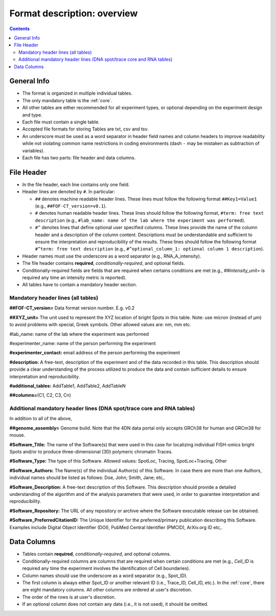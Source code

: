 Format description: overview
============================

.. contents::

General Info
------------

- The format is organized in multiple individual tables.
- The only mandatory table is the :ref:`core`.
- All other tables are either recommended for all experiment types, or optional
  depending on the experiment design and type.
- Each file must contain a single table.
- Accepted file formats for storing Tables are txt, csv and tsv.
- An underscore must be used as a word separator in header field
  names and column headers to improve readability while not violating
  common name restrictions in coding environments (dash ``-`` may be
  mistaken as subtraction of variables).
- Each file has two parts: file header and data columns.

File Header
-----------

- In the file header, each line contains only one field.
- Header lines are denoted by ``#``. In particular:

  - ``##`` denotes machine readable header lines. These lines must follow the
    following format ``##Key1=Value1`` (e.g., ``##FOF-CT_version=v0.1``).
  - ``#`` denotes human readable header lines. These lines should follow the
    following format, ``#term: free text description`` (e.g.,
    ``#lab_name: name of the lab where the experiment was performed``).
  - ``#^`` denotes lines that define optional user specified columns.
    These lines provide the name of the column header and a description of the
    column content. Descriptions must be understandable and sufficient to ensure
    the interpretation and reproducibility of the results. These lines should
    follow the following format ``#^term: free text description`` (e.g.,
    ``#^optional_column_1: optional column 1 description``).

- Header names must use the underscore as a word separator (e.g., RNA_A_intensity).
- The file header contains **required**, *conditionally-required*, and optional
  fields.
- Conditionally-required fields are fields that are required when certains
  conditions are met (e.g., *##intensity_unit=* is required any time an
  intensity metric is reported).
- All tables have to contain a mandatory header section.

Mandatory header lines (all tables)
^^^^^^^^^^^^^^^^^^^^^^^^^^^^^^^^^^^

**##FOF-CT_version=** Data format version number. E.g. v0.2

**##XYZ_unit=** ​​The unit used to represent the XYZ location of bright
Spots in this table. Note: use micron (instead of µm) to avoid problems
with special, Greek symbols. Other allowed values are: nm, mm etc.

#lab_name: name of the lab where the experiment was performed

#experimenter_name: name of the person performing the experiment

**#experimenter_contact:** email address of the person performing the
experiment

**#description:** A free-text, description of the experiment and of the
data recorded in this table. This description should provide a clear
understanding of the process utilized to produce the data and contain
sufficient details to ensure interpretation and reproducibility.

**#additional_tables:** AddTable1, AddTable2, AddTableN

**##columns=**\ (C1, C2, C3, Cn)

Additional mandatory header lines (DNA spot/trace core and RNA tables)
^^^^^^^^^^^^^^^^^^^^^^^^^^^^^^^^^^^^^^^^^^^^^^^^^^^^^^^^^^^^^^^^^^^^^^

In addition to all of the above,

**##genome_assembly=** Genome build. Note that the 4DN data portal only
accepts GRCh38 for human and GRCm38 for mouse.

**#Software_Title:** The name of the Software(s) that were used in this
case for localizing individual FISH-omics bright Spots and/or to produce
three-dimensional (3D) polymeric chromatin Traces.

**#Software_Type:** The type of this Software. Allowed values: SpotLoc,
Tracing, SpotLoc+Tracing, Other

**#Software_Authors:** The Name(s) of the individual Author(s) of this
Software. In case there are more than one Authors, individual names
should be listed as follows: Doe, John; Smith, Jane; etc,.

**#Software_Description:** A free-text description of this Software.
This description should provide a detailed understanding of the
algorithm and of the analysis parameters that were used, in order to
guarantee interpretation and reproducibility.

**#Software_Repository:** The URL of any repository or archive where the
Software executable release can be obtained.

**#Software_PreferredCitationID:** The Unique Identifier for the
preferred/primary publication describing this Software. Examples include
Digital Object Identifier (DOI), PubMed Central Identifier (PMCID),
ArXiv.org ID etc,.

Data Columns
------------

- Tables contain **required**, *conditionally-required*, and optional columns.
- Conditionally-required columns are columns that are required when certain
  conditions are met (e.g., *Cell_ID* is required any time the experiment
  involves the identification of Cell boundaries).
- Column names should use the underscore as a word separator (e.g., Spot_ID).
- The first column is always either Spot_ID or another relevant ID (i.e.,
  Trace_ID, Cell_ID, etc.). In the :ref:`core`, there are eight
  mandatory columns. All other columns are ordered at user's discretion.
- The order of the rows is at user's discretion.
- If an optional column does not contain any data (i.e., it is not used), it
  should be omitted.
